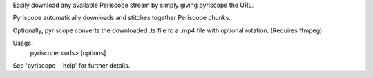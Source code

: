 
Easily download any available Periscope stream by simply giving pyriscope the URL.

Pyriscope automatically downloads and stitches together Periscope chunks.

Optionally, pyriscope converts the downloaded .ts file to a .mp4 file with optional rotation. (Requires ffmpeg)

Usage:
    pyriscope <urls> [options]

See 'pyriscope --help' for further details.


